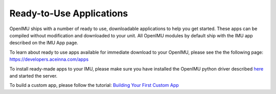 Ready-to-Use Applications
**************************

.. contents:: Contents
    :local:
    
OpenIMU ships with a number of ready to use, downloadable applications to help you get started.
These apps can be compiled without modification and downloaded to your unit.  All OpenIMU modules
by default ship with the IMU app described on the IMU App page.  

To learn about ready to use apps available for immediate download to your OpenIMU, please see the the following 
page: `https://developers.aceinna.com/apps <https://developers.aceinna.com/apps>`__

To install ready-made apps to your IMU, please make sure you have installed the OpenIMU python driver described 
`here <../tools/python.html>`__ and started the server.

To build a custom app, please follow the tutorial: 
`Building Your First Custom App <tutorial.html#building-your-first-custom-app>`__

